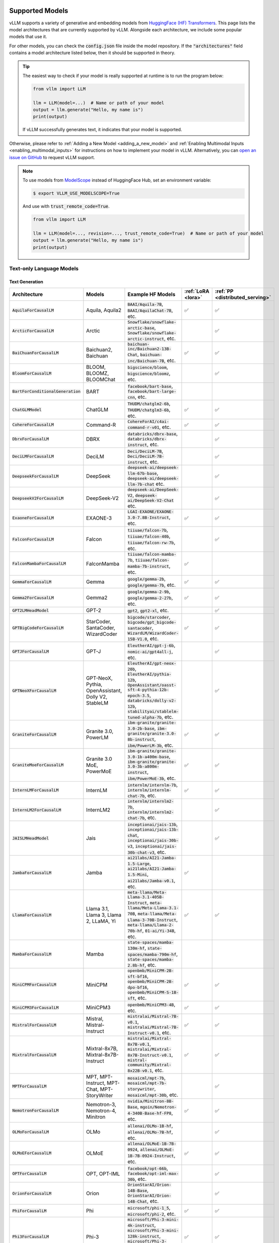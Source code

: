 .. _supported_models:

Supported Models
================

vLLM supports a variety of generative and embedding models from `HuggingFace (HF) Transformers <https://huggingface.co/models>`_.
This page lists the model architectures that are currently supported by vLLM.
Alongside each architecture, we include some popular models that use it.

For other models, you can check the :code:`config.json` file inside the model repository.
If the :code:`"architectures"` field contains a model architecture listed below, then it should be supported in theory.

.. tip::
    The easiest way to check if your model is really supported at runtime is to run the program below:

    .. code-block:: python

        from vllm import LLM

        llm = LLM(model=...)  # Name or path of your model
        output = llm.generate("Hello, my name is")
        print(output)

    If vLLM successfully generates text, it indicates that your model is supported.

Otherwise, please refer to :ref:`Adding a New Model <adding_a_new_model>` and :ref:`Enabling Multimodal Inputs <enabling_multimodal_inputs>` 
for instructions on how to implement your model in vLLM.
Alternatively, you can `open an issue on GitHub <https://github.com/vllm-project/vllm/issues/new/choose>`_ to request vLLM support.

.. note::
    To use models from `ModelScope <https://www.modelscope.cn>`_ instead of HuggingFace Hub, set an environment variable:

    .. code-block:: shell

       $ export VLLM_USE_MODELSCOPE=True

    And use with :code:`trust_remote_code=True`.

    .. code-block:: python

        from vllm import LLM

        llm = LLM(model=..., revision=..., trust_remote_code=True)  # Name or path of your model
        output = llm.generate("Hello, my name is")
        print(output)

Text-only Language Models
^^^^^^^^^^^^^^^^^^^^^^^^^

Text Generation
---------------

.. list-table::
  :widths: 25 25 50 5 5
  :header-rows: 1

  * - Architecture
    - Models
    - Example HF Models
    - :ref:`LoRA <lora>`
    - :ref:`PP <distributed_serving>`
  * - :code:`AquilaForCausalLM`
    - Aquila, Aquila2
    - :code:`BAAI/Aquila-7B`, :code:`BAAI/AquilaChat-7B`, etc.
    - ✅︎
    - ✅︎
  * - :code:`ArcticForCausalLM`
    - Arctic
    - :code:`Snowflake/snowflake-arctic-base`, :code:`Snowflake/snowflake-arctic-instruct`, etc.
    -
    - ✅︎
  * - :code:`BaiChuanForCausalLM`
    - Baichuan2, Baichuan
    - :code:`baichuan-inc/Baichuan2-13B-Chat`, :code:`baichuan-inc/Baichuan-7B`, etc.
    - ✅︎
    - ✅︎
  * - :code:`BloomForCausalLM`
    - BLOOM, BLOOMZ, BLOOMChat
    - :code:`bigscience/bloom`, :code:`bigscience/bloomz`, etc.
    -
    - ✅︎
  * - :code:`BartForConditionalGeneration`
    - BART
    - :code:`facebook/bart-base`, :code:`facebook/bart-large-cnn`, etc.
    - 
    - 
  * - :code:`ChatGLMModel`
    - ChatGLM
    - :code:`THUDM/chatglm2-6b`, :code:`THUDM/chatglm3-6b`, etc.
    - ✅︎
    - ✅︎
  * - :code:`CohereForCausalLM`
    - Command-R
    - :code:`CohereForAI/c4ai-command-r-v01`, etc.
    - ✅︎
    - ✅︎
  * - :code:`DbrxForCausalLM`
    - DBRX
    - :code:`databricks/dbrx-base`, :code:`databricks/dbrx-instruct`, etc.
    -
    - ✅︎
  * - :code:`DeciLMForCausalLM`
    - DeciLM
    - :code:`Deci/DeciLM-7B`, :code:`Deci/DeciLM-7B-instruct`, etc.
    -
    - ✅︎
  * - :code:`DeepseekForCausalLM`
    - DeepSeek
    - :code:`deepseek-ai/deepseek-llm-67b-base`, :code:`deepseek-ai/deepseek-llm-7b-chat` etc.
    - 
    - ✅︎
  * - :code:`DeepseekV2ForCausalLM`
    - DeepSeek-V2
    - :code:`deepseek-ai/DeepSeek-V2`, :code:`deepseek-ai/DeepSeek-V2-Chat` etc.
    - 
    - ✅︎
  * - :code:`ExaoneForCausalLM`
    - EXAONE-3
    - :code:`LGAI-EXAONE/EXAONE-3.0-7.8B-Instruct`, etc.
    - ✅︎
    - ✅︎
  * - :code:`FalconForCausalLM`
    - Falcon
    - :code:`tiiuae/falcon-7b`, :code:`tiiuae/falcon-40b`, :code:`tiiuae/falcon-rw-7b`, etc.
    -
    - ✅︎
  * - :code:`FalconMambaForCausalLM`
    - FalconMamba
    - :code:`tiiuae/falcon-mamba-7b`, :code:`tiiuae/falcon-mamba-7b-instruct`, etc.
    - ✅︎
    -  
  * - :code:`GemmaForCausalLM`
    - Gemma
    - :code:`google/gemma-2b`, :code:`google/gemma-7b`, etc.
    - ✅︎
    - ✅︎
  * - :code:`Gemma2ForCausalLM`
    - Gemma2
    - :code:`google/gemma-2-9b`, :code:`google/gemma-2-27b`, etc.
    - ✅︎
    - ✅︎
  * - :code:`GPT2LMHeadModel`
    - GPT-2
    - :code:`gpt2`, :code:`gpt2-xl`, etc.
    -
    - ✅︎
  * - :code:`GPTBigCodeForCausalLM`
    - StarCoder, SantaCoder, WizardCoder
    - :code:`bigcode/starcoder`, :code:`bigcode/gpt_bigcode-santacoder`, :code:`WizardLM/WizardCoder-15B-V1.0`, etc.
    - ✅︎
    - ✅︎
  * - :code:`GPTJForCausalLM`
    - GPT-J
    - :code:`EleutherAI/gpt-j-6b`, :code:`nomic-ai/gpt4all-j`, etc.
    -
    - ✅︎
  * - :code:`GPTNeoXForCausalLM`
    - GPT-NeoX, Pythia, OpenAssistant, Dolly V2, StableLM
    - :code:`EleutherAI/gpt-neox-20b`, :code:`EleutherAI/pythia-12b`, :code:`OpenAssistant/oasst-sft-4-pythia-12b-epoch-3.5`, :code:`databricks/dolly-v2-12b`, :code:`stabilityai/stablelm-tuned-alpha-7b`, etc.
    -
    - ✅︎
  * - :code:`GraniteForCausalLM`
    - Granite 3.0, PowerLM
    - :code:`ibm-granite/granite-3.0-2b-base`, :code:`ibm-granite/granite-3.0-8b-instruct`, :code:`ibm/PowerLM-3b`, etc.
    - ✅︎
    - ✅︎
  * - :code:`GraniteMoeForCausalLM`
    - Granite 3.0 MoE, PowerMoE
    - :code:`ibm-granite/granite-3.0-1b-a400m-base`, :code:`ibm-granite/granite-3.0-3b-a800m-instruct`, :code:`ibm/PowerMoE-3b`, etc.
    - ✅︎
    - ✅︎
  * - :code:`InternLMForCausalLM`
    - InternLM
    - :code:`internlm/internlm-7b`, :code:`internlm/internlm-chat-7b`, etc.
    - ✅︎
    - ✅︎
  * - :code:`InternLM2ForCausalLM`
    - InternLM2
    - :code:`internlm/internlm2-7b`, :code:`internlm/internlm2-chat-7b`, etc.
    -
    - ✅︎
  * - :code:`JAISLMHeadModel`
    - Jais
    - :code:`inceptionai/jais-13b`, :code:`inceptionai/jais-13b-chat`, :code:`inceptionai/jais-30b-v3`, :code:`inceptionai/jais-30b-chat-v3`, etc.
    -
    - ✅︎
  * - :code:`JambaForCausalLM`
    - Jamba
    - :code:`ai21labs/AI21-Jamba-1.5-Large`, :code:`ai21labs/AI21-Jamba-1.5-Mini`, :code:`ai21labs/Jamba-v0.1`, etc.
    - ✅︎
    - 
  * - :code:`LlamaForCausalLM`
    - Llama 3.1, Llama 3, Llama 2, LLaMA, Yi
    - :code:`meta-llama/Meta-Llama-3.1-405B-Instruct`, :code:`meta-llama/Meta-Llama-3.1-70B`, :code:`meta-llama/Meta-Llama-3-70B-Instruct`, :code:`meta-llama/Llama-2-70b-hf`, :code:`01-ai/Yi-34B`, etc.
    - ✅︎
    - ✅︎
  * - :code:`MambaForCausalLM`
    - Mamba
    - :code:`state-spaces/mamba-130m-hf`, :code:`state-spaces/mamba-790m-hf`, :code:`state-spaces/mamba-2.8b-hf`, etc.
    -
    -
  * - :code:`MiniCPMForCausalLM`
    - MiniCPM
    - :code:`openbmb/MiniCPM-2B-sft-bf16`, :code:`openbmb/MiniCPM-2B-dpo-bf16`, :code:`openbmb/MiniCPM-S-1B-sft`, etc.
    - ✅︎
    - ✅︎
  * - :code:`MiniCPM3ForCausalLM`
    - MiniCPM3
    - :code:`openbmb/MiniCPM3-4B`, etc.
    - ✅︎
    - ✅︎
  * - :code:`MistralForCausalLM`
    - Mistral, Mistral-Instruct
    - :code:`mistralai/Mistral-7B-v0.1`, :code:`mistralai/Mistral-7B-Instruct-v0.1`, etc.
    - ✅︎
    - ✅︎
  * - :code:`MixtralForCausalLM`
    - Mixtral-8x7B, Mixtral-8x7B-Instruct
    - :code:`mistralai/Mixtral-8x7B-v0.1`, :code:`mistralai/Mixtral-8x7B-Instruct-v0.1`, :code:`mistral-community/Mixtral-8x22B-v0.1`, etc.
    - ✅︎
    - ✅︎
  * - :code:`MPTForCausalLM`
    - MPT, MPT-Instruct, MPT-Chat, MPT-StoryWriter
    - :code:`mosaicml/mpt-7b`, :code:`mosaicml/mpt-7b-storywriter`, :code:`mosaicml/mpt-30b`, etc.
    -
    - ✅︎
  * - :code:`NemotronForCausalLM`
    - Nemotron-3, Nemotron-4, Minitron
    - :code:`nvidia/Minitron-8B-Base`, :code:`mgoin/Nemotron-4-340B-Base-hf-FP8`, etc.
    - ✅︎
    - ✅︎
  * - :code:`OLMoForCausalLM`
    - OLMo
    - :code:`allenai/OLMo-1B-hf`, :code:`allenai/OLMo-7B-hf`, etc.
    -
    - ✅︎
  * - :code:`OLMoEForCausalLM`
    - OLMoE
    - :code:`allenai/OLMoE-1B-7B-0924`, :code:`allenai/OLMoE-1B-7B-0924-Instruct`, etc.
    - ✅︎
    - ✅︎
  * - :code:`OPTForCausalLM`
    - OPT, OPT-IML
    - :code:`facebook/opt-66b`, :code:`facebook/opt-iml-max-30b`, etc.
    -
    - ✅︎
  * - :code:`OrionForCausalLM`
    - Orion
    - :code:`OrionStarAI/Orion-14B-Base`, :code:`OrionStarAI/Orion-14B-Chat`, etc.
    -
    - ✅︎
  * - :code:`PhiForCausalLM`
    - Phi
    - :code:`microsoft/phi-1_5`, :code:`microsoft/phi-2`, etc.
    - ✅︎
    - ✅︎
  * - :code:`Phi3ForCausalLM`
    - Phi-3
    - :code:`microsoft/Phi-3-mini-4k-instruct`, :code:`microsoft/Phi-3-mini-128k-instruct`, :code:`microsoft/Phi-3-medium-128k-instruct`, etc.
    - ✅︎
    - ✅︎
  * - :code:`Phi3SmallForCausalLM`
    - Phi-3-Small
    - :code:`microsoft/Phi-3-small-8k-instruct`, :code:`microsoft/Phi-3-small-128k-instruct`, etc.
    -
    - ✅︎
  * - :code:`PhiMoEForCausalLM`
    - Phi-3.5-MoE
    - :code:`microsoft/Phi-3.5-MoE-instruct`, etc.
    - ✅︎
    - ✅︎
  * - :code:`PersimmonForCausalLM`
    - Persimmon
    - :code:`adept/persimmon-8b-base`, :code:`adept/persimmon-8b-chat`, etc.
    - 
    - ✅︎
  * - :code:`QWenLMHeadModel`
    - Qwen
    - :code:`Qwen/Qwen-7B`, :code:`Qwen/Qwen-7B-Chat`, etc.
    - ✅︎
    - ✅︎
  * - :code:`Qwen2ForCausalLM`
    - Qwen2
    - :code:`Qwen/Qwen2-7B-Instruct`, :code:`Qwen/Qwen2-7B`, etc.
    - ✅︎
    - ✅︎
  * - :code:`Qwen2MoeForCausalLM`
    - Qwen2MoE
    - :code:`Qwen/Qwen1.5-MoE-A2.7B`, :code:`Qwen/Qwen1.5-MoE-A2.7B-Chat`, etc.
    -
    - ✅︎
  * - :code:`StableLmForCausalLM`
    - StableLM
    - :code:`stabilityai/stablelm-3b-4e1t`, :code:`stabilityai/stablelm-base-alpha-7b-v2`, etc.
    -
    - ✅︎
  * - :code:`Starcoder2ForCausalLM`
    - Starcoder2
    - :code:`bigcode/starcoder2-3b`, :code:`bigcode/starcoder2-7b`, :code:`bigcode/starcoder2-15b`, etc.
    -
    - ✅︎
  * - :code:`SolarForCausalLM`
    - Solar Pro
    - :code:`upstage/solar-pro-preview-instruct`, etc.
    - ✅︎
    - ✅︎
  * - :code:`XverseForCausalLM`
    - XVERSE
    - :code:`xverse/XVERSE-7B-Chat`, :code:`xverse/XVERSE-13B-Chat`, :code:`xverse/XVERSE-65B-Chat`, etc.
    - ✅︎
    - ✅︎

.. note::
    Currently, the ROCm version of vLLM supports Mistral and Mixtral only for context lengths up to 4096.

Text Embedding
--------------

.. list-table::
  :widths: 25 25 50 5 5
  :header-rows: 1

  * - Architecture
    - Models
    - Example HF Models
    - :ref:`LoRA <lora>`
    - :ref:`PP <distributed_serving>`
  * - :code:`Gemma2Model`
    - Gemma2-based
    - :code:`BAAI/bge-multilingual-gemma2`, etc.
    - 
    - ✅︎
  * - :code:`MistralModel`
    - Mistral-based
    - :code:`intfloat/e5-mistral-7b-instruct`, etc.
    - ✅︎
    - ✅︎

.. important::
  Some model architectures support both generation and embedding tasks.
  In this case, you have to pass :code:`--task embedding` to run the model in embedding mode.

Reward Modeling
---------------

.. list-table::
  :widths: 25 25 50 5 5
  :header-rows: 1

  * - Architecture
    - Models
    - Example HF Models
    - :ref:`LoRA <lora>`
    - :ref:`PP <distributed_serving>`
  * - :code:`Qwen2ForRewardModel`
    - Qwen2-based
    - :code:`Qwen/Qwen2.5-Math-RM-72B`, etc.
    - 
    - ✅︎

.. note::
    As an interim measure, these models are supported via Embeddings API. See `this RFC <https://github.com/vllm-project/vllm/issues/8967>`_ for upcoming changes.

Classification
---------------

.. list-table::
  :widths: 25 25 50 5 5
  :header-rows: 1

  * - Architecture
    - Models
    - Example HF Models
    - :ref:`LoRA <lora>`
    - :ref:`PP <distributed_serving>`
  * - :code:`Qwen2ForSequenceClassification`
    - Qwen2-based
    - :code:`jason9693/Qwen2.5-1.5B-apeach`, etc.
    - 
    - ✅︎

.. note::
    As an interim measure, these models are supported via Embeddings API. It will be supported via Classification API in the future (no reference APIs exist now).


Multimodal Language Models
^^^^^^^^^^^^^^^^^^^^^^^^^^

The following modalities are supported depending on the model:

- **T**\ ext
- **I**\ mage
- **V**\ ideo
- **A**\ udio

Any combination of modalities joined by :code:`+` are supported.

- e.g.: :code:`T + I` means that the model supports text-only, image-only, and text-with-image inputs.

On the other hand, modalities separated by :code:`/` are mutually exclusive.

- e.g.: :code:`T / I` means that the model supports text-only and image-only inputs, but not text-with-image inputs.

.. _supported_vlms:

Text Generation
---------------

.. list-table::
  :widths: 25 25 15 25 5 5
  :header-rows: 1

  * - Architecture
    - Models
    - Inputs
    - Example HF Models
    - :ref:`LoRA <lora>`
    - :ref:`PP <distributed_serving>`
  * - :code:`Blip2ForConditionalGeneration`
    - BLIP-2
    - T + I\ :sup:`E`
    - :code:`Salesforce/blip2-opt-2.7b`, :code:`Salesforce/blip2-opt-6.7b`, etc.
    -
    - ✅︎
  * - :code:`ChameleonForConditionalGeneration`
    - Chameleon
    - T + I
    - :code:`facebook/chameleon-7b` etc.
    - 
    - ✅︎
  * - :code:`FuyuForCausalLM`
    - Fuyu
    - T + I
    - :code:`adept/fuyu-8b` etc.
    - 
    - ✅︎
  * - :code:`ChatGLMModel`
    - GLM-4V
    - T + I
    - :code:`THUDM/glm-4v-9b` etc.
    - 
    - ✅︎
  * - :code:`H2OVLChatModel`
    - H2OVL
    - T + I\ :sup:`E+`
    - :code:`h2oai/h2ovl-mississippi-800m`, :code:`h2oai/h2ovl-mississippi-2b`, etc.
    - 
    - ✅︎
  * - :code:`Idefics3ForConditionalGeneration`
    - Idefics3
    - T + I
    - :code:`HuggingFaceM4/Idefics3-8B-Llama3` etc.
    - ✅︎
    - 
  * - :code:`InternVLChatModel`
    - InternVL2
    - T + I\ :sup:`E+`
    - :code:`OpenGVLab/Mono-InternVL-2B`, :code:`OpenGVLab/InternVL2-4B`, :code:`OpenGVLab/InternVL2-8B`, etc.
    - 
    - ✅︎
  * - :code:`LlavaForConditionalGeneration`
    - LLaVA-1.5
    - T + I\ :sup:`E+`
    - :code:`llava-hf/llava-1.5-7b-hf`, :code:`llava-hf/llava-1.5-13b-hf`, etc.
    -
    - ✅︎
  * - :code:`LlavaNextForConditionalGeneration`
    - LLaVA-NeXT
    - T + I\ :sup:`E+`
    - :code:`llava-hf/llava-v1.6-mistral-7b-hf`, :code:`llava-hf/llava-v1.6-vicuna-7b-hf`, etc.
    -
    - ✅︎
  * - :code:`LlavaNextVideoForConditionalGeneration`
    - LLaVA-NeXT-Video
    - T + V
    - :code:`llava-hf/LLaVA-NeXT-Video-7B-hf`, etc.
    -
    - ✅︎
  * - :code:`LlavaOnevisionForConditionalGeneration`
    - LLaVA-Onevision
    - T + I\ :sup:`+` + V\ :sup:`+`
    - :code:`llava-hf/llava-onevision-qwen2-7b-ov-hf`, :code:`llava-hf/llava-onevision-qwen2-0.5b-ov-hf`, etc.
    -
    - ✅︎
  * - :code:`MiniCPMV`
    - MiniCPM-V
    - T + I\ :sup:`E+`
    - :code:`openbmb/MiniCPM-V-2` (see note), :code:`openbmb/MiniCPM-Llama3-V-2_5`, :code:`openbmb/MiniCPM-V-2_6`, etc.
    - ✅︎
    - ✅︎
  * - :code:`MllamaForConditionalGeneration`
    - Llama 3.2
    - T + I\ :sup:`+`
    - :code:`meta-llama/Llama-3.2-90B-Vision-Instruct`, :code:`meta-llama/Llama-3.2-11B-Vision`, etc.
    -
    -
  * - :code:`MolmoForCausalLM`
    - Molmo
    - T + I
    - :code:`allenai/Molmo-7B-D-0924`, :code:`allenai/Molmo-72B-0924`, etc.
    -
    - ✅︎
  * - :code:`NVLM_D_Model`
    - NVLM-D 1.0
    - T + I\ :sup:`E+`
    - :code:`nvidia/NVLM-D-72B`, etc.
    - 
    - ✅︎
  * - :code:`PaliGemmaForConditionalGeneration`
    - PaliGemma
    - T + I\ :sup:`E`
    - :code:`google/paligemma-3b-pt-224`, :code:`google/paligemma-3b-mix-224`, etc.
    - 
    - ✅︎
  * - :code:`Phi3VForCausalLM`
    - Phi-3-Vision, Phi-3.5-Vision
    - T + I\ :sup:`E+`
    - :code:`microsoft/Phi-3-vision-128k-instruct`, :code:`microsoft/Phi-3.5-vision-instruct` etc.
    -
    - ✅︎
  * - :code:`PixtralForConditionalGeneration`
    - Pixtral
    - T + I\ :sup:`+`
    - :code:`mistralai/Pixtral-12B-2409`, :code:`mistral-community/pixtral-12b` etc.
    -
    - ✅︎
  * - :code:`QWenLMHeadModel`
    - Qwen-VL
    - T + I\ :sup:`E+`
    - :code:`Qwen/Qwen-VL`, :code:`Qwen/Qwen-VL-Chat`, etc.
    - ✅︎
    - ✅︎
  * - :code:`Qwen2AudioForConditionalGeneration`
    - Qwen2-Audio
    - T + A\ :sup:`+`
    - :code:`Qwen/Qwen2-Audio-7B-Instruct`
    -
    - ✅︎
  * - :code:`Qwen2VLForConditionalGeneration`
    - Qwen2-VL
    - T + I\ :sup:`E+` + V\ :sup:`+`
    - :code:`Qwen/Qwen2-VL-2B-Instruct`, :code:`Qwen/Qwen2-VL-7B-Instruct`, :code:`Qwen/Qwen2-VL-72B-Instruct`, etc.
    - ✅︎
    - ✅︎
  * - :code:`UltravoxModel`
    - Ultravox
    - T + A\ :sup:`E+`
    - :code:`fixie-ai/ultravox-v0_3`
    -
    - ✅︎

| :sup:`E` Pre-computed embeddings can be inputted for this modality.
| :sup:`+` Multiple items can be inputted per text prompt for this modality.

.. note::
  vLLM currently only supports adding LoRA to the language backbone of multimodal models.               

.. note::
  For :code:`openbmb/MiniCPM-V-2`, the official repo doesn't work yet, so we need to use a fork (:code:`HwwwH/MiniCPM-V-2`) for now.
  For more details, please see: https://github.com/vllm-project/vllm/pull/4087#issuecomment-2250397630

Multimodal Embedding
--------------------

.. list-table::
  :widths: 25 25 15 25 5 5
  :header-rows: 1

  * - Architecture
    - Models
    - Inputs
    - Example HF Models
    - :ref:`LoRA <lora>`
    - :ref:`PP <distributed_serving>`
  * - :code:`LlavaNextForConditionalGeneration`
    - LLaVA-NeXT-based
    - T / I
    - :code:`royokong/e5-v`
    - 
    - ✅︎
  * - :code:`Phi3VForCausalLM`
    - Phi-3-Vision-based
    - T + I
    - :code:`TIGER-Lab/VLM2Vec-Full`
    - 🚧
    - ✅︎

.. important::
  Some model architectures support both generation and embedding tasks.
  In this case, you have to pass :code:`--task embedding` to run the model in embedding mode.

Model Support Policy
=====================

At vLLM, we are committed to facilitating the integration and support of third-party models within our ecosystem. Our approach is designed to balance the need for robustness and the practical limitations of supporting a wide range of models. Here’s how we manage third-party model support:

1. **Community-Driven Support**: We encourage community contributions for adding new models. When a user requests support for a new model, we welcome pull requests (PRs) from the community. These contributions are evaluated primarily on the sensibility of the output they generate, rather than strict consistency with existing implementations such as those in transformers. **Call for contribution:** PRs coming directly from model vendors are greatly appreciated!

2. **Best-Effort Consistency**: While we aim to maintain a level of consistency between the models implemented in vLLM and other frameworks like transformers, complete alignment is not always feasible. Factors like acceleration techniques and the use of low-precision computations can introduce discrepancies. Our commitment is to ensure that the implemented models are functional and produce sensible results.

3. **Issue Resolution and Model Updates**: Users are encouraged to report any bugs or issues they encounter with third-party models. Proposed fixes should be submitted via PRs, with a clear explanation of the problem and the rationale behind the proposed solution. If a fix for one model impacts another, we rely on the community to highlight and address these cross-model dependencies. Note: for bugfix PRs, it is good etiquette to inform the original author to seek their feedback.

4. **Monitoring and Updates**: Users interested in specific models should monitor the commit history for those models (e.g., by tracking changes in the main/vllm/model_executor/models directory). This proactive approach helps users stay informed about updates and changes that may affect the models they use.

5. **Selective Focus**: Our resources are primarily directed towards models with significant user interest and impact. Models that are less frequently used may receive less attention, and we rely on the community to play a more active role in their upkeep and improvement.

Through this approach, vLLM fosters a collaborative environment where both the core development team and the broader community contribute to the robustness and diversity of the third-party models supported in our ecosystem.

Note that, as an inference engine, vLLM does not introduce new models. Therefore, all models supported by vLLM are third-party models in this regard.

We have the following levels of testing for models:

1. **Strict Consistency**: We compare the output of the model with the output of the model in the HuggingFace Transformers library under greedy decoding. This is the most stringent test. Please refer to `models tests <https://github.com/vllm-project/vllm/blob/main/tests/models>`_ for the models that have passed this test.
2. **Output Sensibility**: We check if the output of the model is sensible and coherent, by measuring the perplexity of the output and checking for any obvious errors. This is a less stringent test.
3. **Runtime Functionality**: We check if the model can be loaded and run without errors. This is the least stringent test. Please refer to `functionality tests <https://github.com/vllm-project/vllm/tree/main/tests>`_ and `examples <https://github.com/vllm-project/vllm/tree/main/examples>`_ for the models that have passed this test.
4. **Community Feedback**: We rely on the community to provide feedback on the models. If a model is broken or not working as expected, we encourage users to raise issues to report it or open pull requests to fix it. The rest of the models fall under this category.
